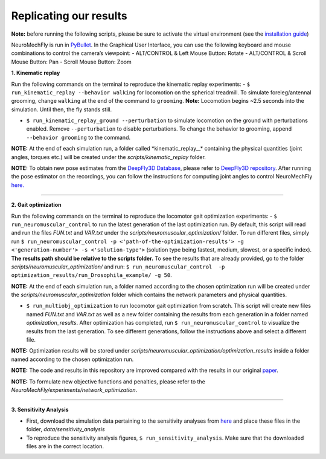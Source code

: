 Replicating our results
-----------------------

**Note:** before running the following scripts, please be sure to
activate the virtual environment (see the `installation
guide <docs/installation.md>`__)

NeuroMechFly is run in
`PyBullet <https://github.com/bulletphysics/bullet3/tree/master/examples/pybullet>`__.
In the Graphical User Interface, you can use the following keyboard and
mouse combinations to control the camera’s viewpoint: - ALT/CONTROL &
Left Mouse Button: Rotate - ALT/CONTROL & Scroll Mouse Button: Pan -
Scroll Mouse Button: Zoom

**1. Kinematic replay**

.. only:: html

   .. figure:: ../images/km_walking.gif

   .. figure:: ../images/km_grooming.gif

Run the following commands on the terminal to reproduce the kinematic
replay experiments: - ``$ run_kinematic_replay --behavior walking`` for
locomotion on the spherical treadmill. To simulate foreleg/antennal
grooming, change ``walking`` at the end of the command to ``grooming``.
**Note:** Locomotion begins ~2.5 seconds into the simulation. Until
then, the fly stands still.

-  ``$ run_kinematic_replay_ground --perturbation`` to simulate
   locomotion on the ground with perturbations enabled. Remove
   ``--perturbation`` to disable perturbations. To change the behavior
   to grooming, append ``--behavior grooming`` to the command.

.. only:: html

   .. figure:: ../images/perturbation.gif


**NOTE:** At the end of each simulation run, a folder called
\*kinematic_replay\_\_\* containing the physical quantities (joint
angles, torques etc.) will be created under the
*scripts/kinematic_replay* folder.

**NOTE:** To obtain new pose estimates from the `DeepFly3D
Database <https://dataverse.harvard.edu/dataverse/DeepFly3D>`__, please
refer to `DeepFly3D
repository <https://github.com/NeLy-EPFL/DeepFly3D>`__. After running
the pose estimator on the recordings, you can follow the instructions
for computing joint angles to control NeuroMechFly
`here. <https://github.com/NeLy-EPFL/NeuroMechFly/blob/km-refactor/docs/angleprocessing.md>`__

--------------

**2. Gait optimization**

.. only:: html

   .. figure:: ../images/optimization.gif

Run the following commands on the terminal to reproduce the locomotor
gait optimization experiments: - ``$ run_neuromuscular_control`` to run
the latest generation of the last optimization run. By default, this
script will read and run the files *FUN.txt* and *VAR.txt* under the
*scripts/neuromuscular_optimization/* folder. To run different files,
simply run
``$ run_neuromuscular_control -p <'path-of-the-optimization-results'> -g <'generation-number'> -s <'solution-type'>``
(solution type being fastest, medium, slowest, or a specific index).
**The results path should be relative to the scripts folder.** To see
the results that are already provided, go to the folder
*scripts/neuromuscular_optimization/* and run:
``$ run_neuromuscular_control  -p optimization_results/run_Drosophila_example/ -g 50``.

**NOTE:** At the end of each simulation run, a folder named according to
the chosen optimization run will be created under the
*scripts/neuromuscular_optimization* folder which contains the network
parameters and physical quantities.

-  ``$ run_multiobj_optimization`` to run locomotor gait optimization
   from scratch. This script will create new files named *FUN.txt* and
   *VAR.txt* as well as a new folder containing the results from each
   generation in a folder named *optimization_results*. After
   optimization has completed, run ``$ run_neuromuscular_control`` to
   visualize the results from the last generation. To see different
   generations, follow the instructions above and select a different
   file.

**NOTE:** Optimization results will be stored under
*scripts/neuromuscular_optimization/optimization_results* inside a
folder named according to the chosen optimization run.

**NOTE:** The code and results in this repository are improved compared
with the results in our original
`paper <https://www.biorxiv.org/content/10.1101/2021.04.17.440214v1>`__.

**NOTE:** To formulate new objective functions and penalties, please
refer to the *NeuroMechFly/experiments/network_optimization*.

--------------

**3. Sensitivity Analysis**

-  First, download the simulation data pertaining to the sensitivity
   analyses from
   `here <https://drive.google.com/drive/folders/1H0G3mdeKLyGkS1DYxbOeOCXgywJmwfs9?usp=sharing>`__
   and place these files in the folder, *data/sensitivity_analysis*
-  To reproduce the sensitivity analysis figures,
   ``$ run_sensitivity_analysis``. Make sure that the downloaded files
   are in the correct location.
